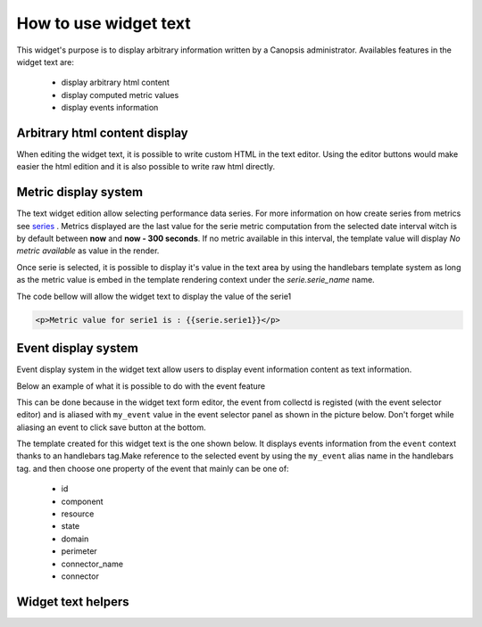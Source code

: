 How to use widget text
======================

This widget's purpose is to display arbitrary information written by a Canopsis administrator.
Availables features in the widget text are:

 - display arbitrary html content
 - display computed metric values
 - display events information


Arbitrary html content display
------------------------------

When editing the widget text, it is possible to write custom HTML in the text editor. Using the editor buttons would make easier the html edition and it is also possible to write raw html directly.

.. image:: ../../../_static/images/widgets/text_html_edition.png



Metric display system
---------------------

The text widget edition allow selecting performance data series. For more information on how create series from metrics see `series <../../UIv2/serie.html>`_ .
Metrics displayed are the last value for the serie metric computation from the selected date interval witch is by default between **now** and **now - 300 seconds**. If no metric available in this interval, the template value will display `No metric available` as value in the render.

.. image:: ../../../_static/images/widgets/select_series.png

Once serie is selected, it is possible to display it's value in the text area by using the handlebars template system as long as the metric value is embed in the template rendering context under the `serie.serie_name` name.

The code bellow will allow the widget text to display the value of the serie1

.. code-block:: html

	<p>Metric value for serie1 is : {{serie.serie1}}</p>


Event display system
--------------------

Event display system in the widget text allow users to display event information content as text information.

Below an example of what it is possible to do with the event feature

.. image:: ../../../_static/images/widgets/text_event_edition.png

This can be done because in the widget text form editor, the event from collectd is registed (with the event selector editor) and is aliased with ``my_event`` value in the event selector panel as shown in the picture below. Don't forget while aliasing an event to click save button at the bottom.

.. image:: ../../../_static/images/widgets/text_event_edition_1.png

The template created for this widget text is the one shown below. It displays events information from the ``event`` context thanks to an handlebars tag.Make reference to the selected event by using the ``my_event`` alias name in the handlebars tag. and then choose one property of the event that mainly can be one of:

 - id
 - component
 - resource
 - state
 - domain
 - perimeter
 - connector_name
 - connector

.. image:: ../../../_static/images/widgets/text_event_edition_2.png


Widget text helpers
-------------------
